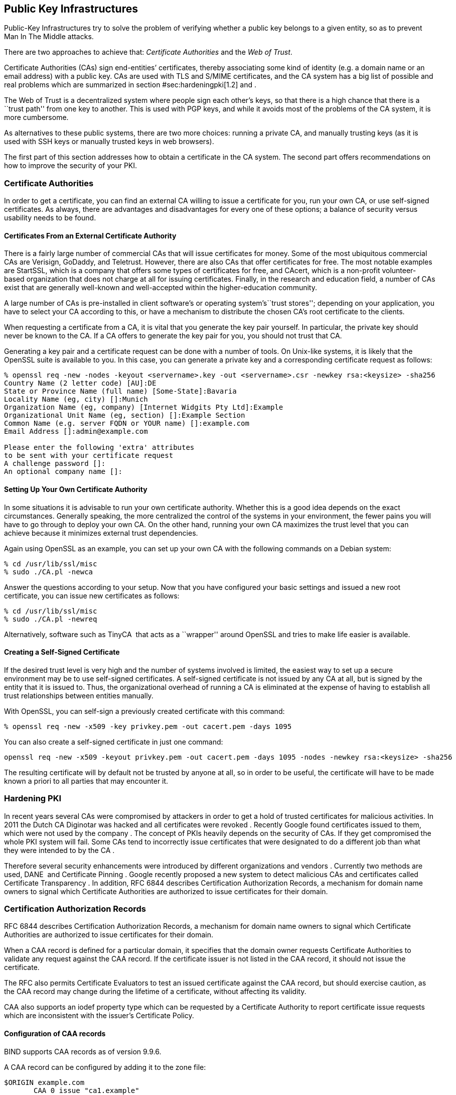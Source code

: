 [[section:PKIs]]
== Public Key Infrastructures

Public-Key Infrastructures try to solve the problem of verifying whether
a public key belongs to a given entity, so as to prevent Man In The
Middle attacks.

There are two approaches to achieve that: _Certificate Authorities_ and
the _Web of Trust_.

Certificate Authorities (CAs) sign end-entities’ certificates, thereby
associating some kind of identity (e.g. a domain name or an email
address) with a public key. CAs are used with TLS and S/MIME
certificates, and the CA system has a big list of possible and real
problems which are summarized in section #sec:hardeningpki[1.2] and .

The Web of Trust is a decentralized system where people sign each
other’s keys, so that there is a high chance that there is a ``trust
path'' from one key to another. This is used with PGP keys, and while it
avoids most of the problems of the CA system, it is more cumbersome.

As alternatives to these public systems, there are two more choices:
running a private CA, and manually trusting keys (as it is used with SSH
keys or manually trusted keys in web browsers).

The first part of this section addresses how to obtain a certificate in
the CA system. The second part offers recommendations on how to improve
the security of your PKI.

[[sec:cas]]
=== Certificate Authorities

In order to get a certificate, you can find an external CA willing to
issue a certificate for you, run your own CA, or use self-signed
certificates. As always, there are advantages and disadvantages for
every one of these options; a balance of security versus usability needs
to be found.

[[sec:signcertfromca]]
==== Certificates From an External Certificate Authority

There is a fairly large number of commercial CAs that will issue
certificates for money. Some of the most ubiquitous commercial CAs are
Verisign, GoDaddy, and Teletrust. However, there are also CAs that offer
certificates for free. The most notable examples are StartSSL, which is
a company that offers some types of certificates for free, and CAcert,
which is a non-profit volunteer-based organization that does not charge
at all for issuing certificates. Finally, in the research and education
field, a number of CAs exist that are generally well-known and
well-accepted within the higher-education community.

A large number of CAs is pre-installed in client software’s or operating
system’s``trust stores''; depending on your application, you have to
select your CA according to this, or have a mechanism to distribute the
chosen CA’s root certificate to the clients.

When requesting a certificate from a CA, it is vital that you generate
the key pair yourself. In particular, the private key should never be
known to the CA. If a CA offers to generate the key pair for you, you
should not trust that CA.

Generating a key pair and a certificate request can be done with a
number of tools. On Unix-like systems, it is likely that the OpenSSL
suite is available to you. In this case, you can generate a private key
and a corresponding certificate request as follows:

....
% openssl req -new -nodes -keyout <servername>.key -out <servername>.csr -newkey rsa:<keysize> -sha256
Country Name (2 letter code) [AU]:DE
State or Province Name (full name) [Some-State]:Bavaria
Locality Name (eg, city) []:Munich
Organization Name (eg, company) [Internet Widgits Pty Ltd]:Example
Organizational Unit Name (eg, section) []:Example Section
Common Name (e.g. server FQDN or YOUR name) []:example.com
Email Address []:admin@example.com

Please enter the following 'extra' attributes
to be sent with your certificate request
A challenge password []:
An optional company name []:
....

[[sec:setupownca]]
==== Setting Up Your Own Certificate Authority

In some situations it is advisable to run your own certificate
authority. Whether this is a good idea depends on the exact
circumstances. Generally speaking, the more centralized the control of
the systems in your environment, the fewer pains you will have to go
through to deploy your own CA. On the other hand, running your own CA
maximizes the trust level that you can achieve because it minimizes
external trust dependencies.

Again using OpenSSL as an example, you can set up your own CA with the
following commands on a Debian system:

....
% cd /usr/lib/ssl/misc
% sudo ./CA.pl -newca
....

Answer the questions according to your setup. Now that you have
configured your basic settings and issued a new root certificate, you
can issue new certificates as follows:

....
% cd /usr/lib/ssl/misc
% sudo ./CA.pl -newreq
....

Alternatively, software such as TinyCA  that acts as a ``wrapper''
around OpenSSL and tries to make life easier is available.

[[sec:pki:selfsignedcert]]
==== Creating a Self-Signed Certificate

If the desired trust level is very high and the number of systems
involved is limited, the easiest way to set up a secure environment may
be to use self-signed certificates. A self-signed certificate is not
issued by any CA at all, but is signed by the entity that it is issued
to. Thus, the organizational overhead of running a CA is eliminated at
the expense of having to establish all trust relationships between
entities manually.

With OpenSSL, you can self-sign a previously created certificate with
this command:

....
% openssl req -new -x509 -key privkey.pem -out cacert.pem -days 1095
....

You can also create a self-signed certificate in just one command:

....
openssl req -new -x509 -keyout privkey.pem -out cacert.pem -days 1095 -nodes -newkey rsa:<keysize> -sha256
....

The resulting certificate will by default not be trusted by anyone at
all, so in order to be useful, the certificate will have to be made
known a priori to all parties that may encounter it.

[[sec:hardeningpki]]
=== Hardening PKI

In recent years several CAs were compromised by attackers in order to
get a hold of trusted certificates for malicious activities. In 2011 the
Dutch CA Diginotar was hacked and all certificates were revoked .
Recently Google found certificates issued to them, which were not used
by the company . The concept of PKIs heavily depends on the security of
CAs. If they get compromised the whole PKI system will fail. Some CAs
tend to incorrectly issue certificates that were designated to do a
different job than what they were intended to by the CA .

Therefore several security enhancements were introduced by different
organizations and vendors . Currently two methods are used, DANE  and
Certificate Pinning . Google recently proposed a new system to detect
malicious CAs and certificates called Certificate Transparency . In
addition, RFC 6844 describes Certification Authorization Records, a
mechanism for domain name owners to signal which Certificate Authorities
are authorized to issue certificates for their domain.

[[sec:caarecords]]
=== Certification Authorization Records

RFC 6844 describes Certification Authorization Records, a mechanism for
domain name owners to signal which Certificate Authorities are
authorized to issue certificates for their domain.

When a CAA record is defined for a particular domain, it specifies that
the domain owner requests Certificate Authorities to validate any
request against the CAA record. If the certificate issuer is not listed
in the CAA record, it should not issue the certificate.

The RFC also permits Certificate Evaluators to test an issued
certificate against the CAA record, but should exercise caution, as the
CAA record may change during the lifetime of a certificate, without
affecting its validity.

CAA also supports an iodef property type which can be requested by a
Certificate Authority to report certificate issue requests which are
inconsistent with the issuer’s Certificate Policy.

[[sec:pki:caarecords:configuration]]
==== Configuration of CAA records

BIND supports CAA records as of version 9.9.6.

A CAA record can be configured by adding it to the zone file:

....
$ORIGIN example.com
       CAA 0 issue "ca1.example"
       CAA 0 iodef "mailto:security@example.com"
....

If your organization uses multiple CA’s, you can configure multiple
records:

....
      CAA 0 issue "ca1.example"
      CAA 0 issue "ca2.example"
....

``ca1.example'' and ``ca2.example'' are unique identifiers for the CA
you plan on using. These strings can be obtained from your Certificate
Authority, and typically are its top level domain. An example is
``letsencrypt.org'' for the Let’s Encrypt CA operated by the Internet
Security Research Group.

Knot-DNS supports CAA records as of version 2.2.0.

[[sec:pki:caarecords:validation]]
==== Validation of CAA records

Once a CAA record is deployed, it can be validated using the following
dig query:

....
user@system:~$ dig CAA google.com
 
; <<>> DiG 9.10.3-P4-Debian <<>> CAA google.com
 
;; ANSWER SECTION:
google.com.          3600 IN   CAA  0 issue "symantec.com"
....

On older versions of Dig, which do not support CAA records, you can
query the record type manually:

....
dig +short -t TYPE257 google.com
\# 19 0005697373756573796D616E7465632E636F6D
....
